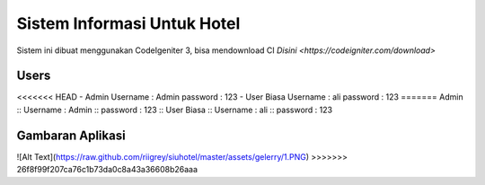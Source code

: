 ###################
Sistem Informasi Untuk Hotel
###################

Sistem ini dibuat menggunakan CodeIgeniter 3, bisa mendownload CI `Disini <https://codeigniter.com/download>`

*******************
Users
*******************

<<<<<<< HEAD
- Admin
Username : Admin
password : 123
- User Biasa
Username : ali
password : 123
=======
Admin ::
Username : Admin ::
password : 123 ::
User Biasa ::
Username : ali ::
password : 123

*******************
Gambaran Aplikasi
*******************

![Alt Text](https://raw.github.com/riigrey/siuhotel/master/assets/gelerry/1.PNG)
>>>>>>> 26f8f99f207ca76c1b73da0c8a43a36608b26aaa
